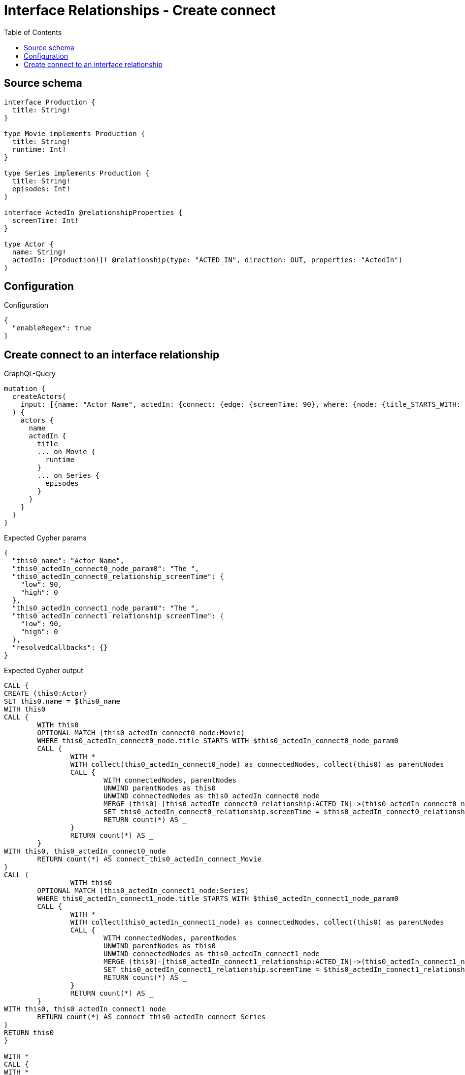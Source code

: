 :toc:

= Interface Relationships - Create connect

== Source schema

[source,graphql,schema=true]
----
interface Production {
  title: String!
}

type Movie implements Production {
  title: String!
  runtime: Int!
}

type Series implements Production {
  title: String!
  episodes: Int!
}

interface ActedIn @relationshipProperties {
  screenTime: Int!
}

type Actor {
  name: String!
  actedIn: [Production!]! @relationship(type: "ACTED_IN", direction: OUT, properties: "ActedIn")
}
----

== Configuration

.Configuration
[source,json,schema-config=true]
----
{
  "enableRegex": true
}
----
== Create connect to an interface relationship

.GraphQL-Query
[source,graphql]
----
mutation {
  createActors(
    input: [{name: "Actor Name", actedIn: {connect: {edge: {screenTime: 90}, where: {node: {title_STARTS_WITH: "The "}}}}}]
  ) {
    actors {
      name
      actedIn {
        title
        ... on Movie {
          runtime
        }
        ... on Series {
          episodes
        }
      }
    }
  }
}
----

.Expected Cypher params
[source,json]
----
{
  "this0_name": "Actor Name",
  "this0_actedIn_connect0_node_param0": "The ",
  "this0_actedIn_connect0_relationship_screenTime": {
    "low": 90,
    "high": 0
  },
  "this0_actedIn_connect1_node_param0": "The ",
  "this0_actedIn_connect1_relationship_screenTime": {
    "low": 90,
    "high": 0
  },
  "resolvedCallbacks": {}
}
----

.Expected Cypher output
[source,cypher]
----
CALL {
CREATE (this0:Actor)
SET this0.name = $this0_name
WITH this0
CALL {
	WITH this0
	OPTIONAL MATCH (this0_actedIn_connect0_node:Movie)
	WHERE this0_actedIn_connect0_node.title STARTS WITH $this0_actedIn_connect0_node_param0
	CALL {
		WITH *
		WITH collect(this0_actedIn_connect0_node) as connectedNodes, collect(this0) as parentNodes
		CALL {
			WITH connectedNodes, parentNodes
			UNWIND parentNodes as this0
			UNWIND connectedNodes as this0_actedIn_connect0_node
			MERGE (this0)-[this0_actedIn_connect0_relationship:ACTED_IN]->(this0_actedIn_connect0_node)
			SET this0_actedIn_connect0_relationship.screenTime = $this0_actedIn_connect0_relationship_screenTime
			RETURN count(*) AS _
		}
		RETURN count(*) AS _
	}
WITH this0, this0_actedIn_connect0_node
	RETURN count(*) AS connect_this0_actedIn_connect_Movie
}
CALL {
		WITH this0
	OPTIONAL MATCH (this0_actedIn_connect1_node:Series)
	WHERE this0_actedIn_connect1_node.title STARTS WITH $this0_actedIn_connect1_node_param0
	CALL {
		WITH *
		WITH collect(this0_actedIn_connect1_node) as connectedNodes, collect(this0) as parentNodes
		CALL {
			WITH connectedNodes, parentNodes
			UNWIND parentNodes as this0
			UNWIND connectedNodes as this0_actedIn_connect1_node
			MERGE (this0)-[this0_actedIn_connect1_relationship:ACTED_IN]->(this0_actedIn_connect1_node)
			SET this0_actedIn_connect1_relationship.screenTime = $this0_actedIn_connect1_relationship_screenTime
			RETURN count(*) AS _
		}
		RETURN count(*) AS _
	}
WITH this0, this0_actedIn_connect1_node
	RETURN count(*) AS connect_this0_actedIn_connect_Series
}
RETURN this0
}

WITH *
CALL {
WITH *
CALL {
    WITH this0
    MATCH (this0)-[create_this0:ACTED_IN]->(this0_Movie:`Movie`)
    
    RETURN { __resolveType: "Movie", runtime: this0_Movie.runtime, title: this0_Movie.title } AS this0_actedIn
    UNION
    WITH this0
    MATCH (this0)-[create_this1:ACTED_IN]->(this0_Series:`Series`)
    
    RETURN { __resolveType: "Series", episodes: this0_Series.episodes, title: this0_Series.title } AS this0_actedIn
}
RETURN collect(this0_actedIn) AS this0_actedIn
}
RETURN [
this0 { .name, actedIn: this0_actedIn }] AS data
----

'''

